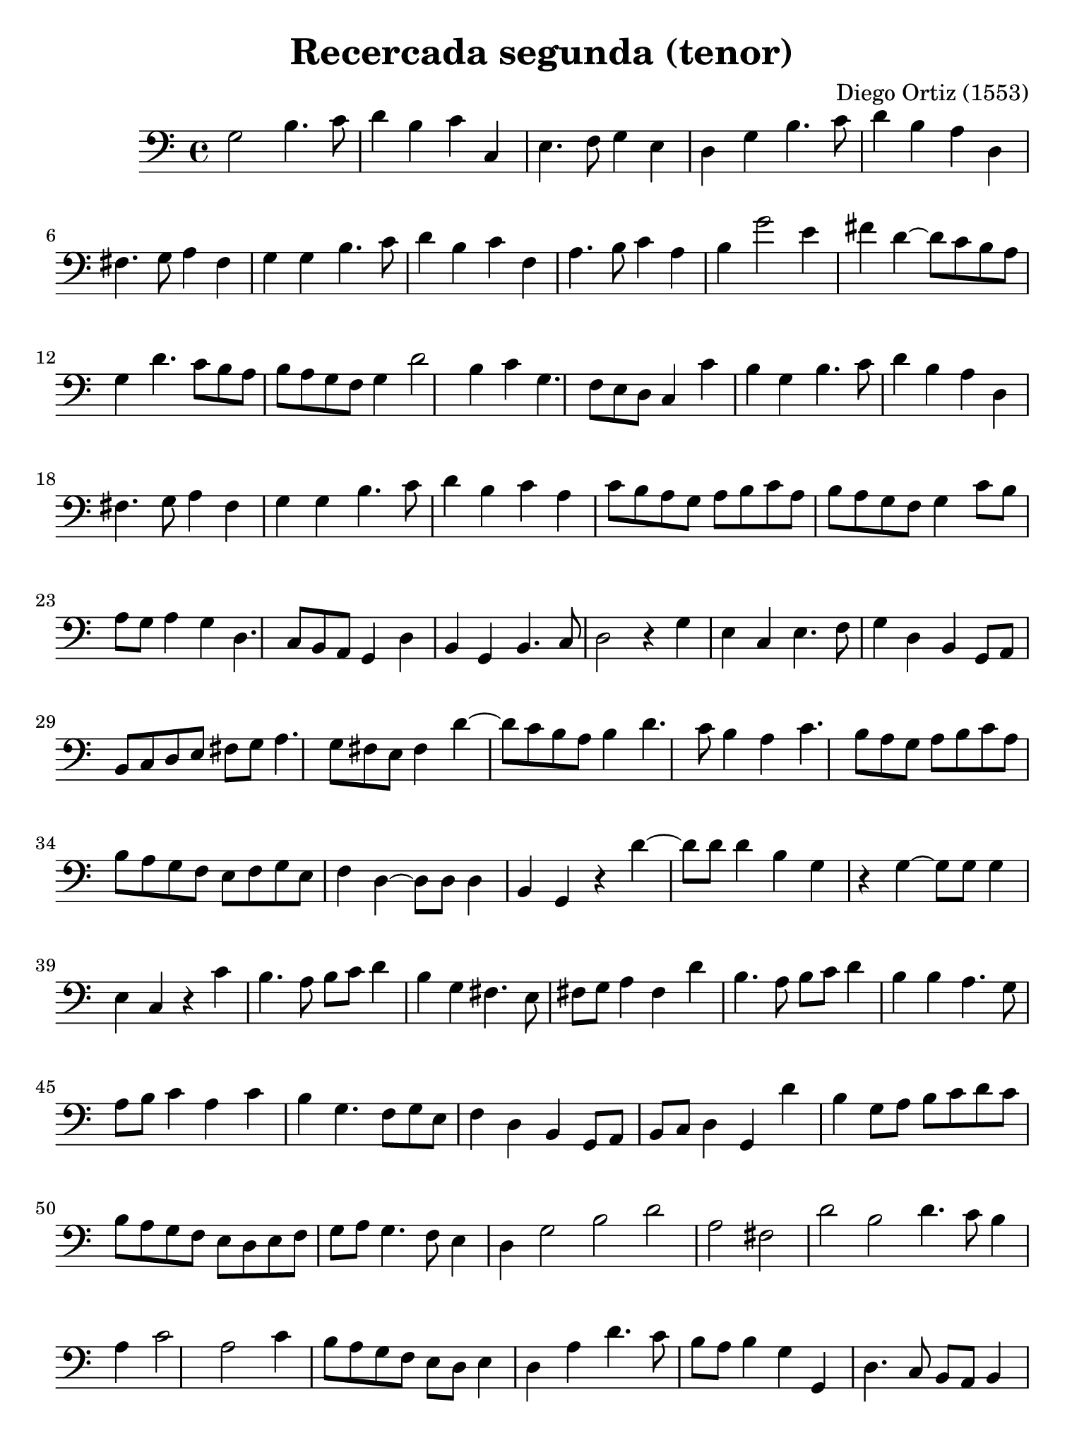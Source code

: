 % Recercada primera (Ortiz)

#(set-global-staff-size 21)

\version "2.18.2"

\header {
  title    = "Recercada segunda (tenor)"
  composer = "Diego Ortiz (1553)"
  tagline  = ""
}

\language "italiano"

% iPad Pro 12.9

\paper {
  paper-width  = 195\mm
  paper-height = 260\mm
}

\score {
  \new Staff {
    \override Hairpin.to-barline = ##f
    \time 4/4
    \key la \minor
    \clef "bass"

    sol2 si4. do'8 re'4 si4
    do'4 do4 mi4. fa8 sol4 mi4
    re4 sol4 si4. do'8 re'4 si4
    la4 re4 fad4. sol8 la4 fad4
    sol4 sol4 si4. do'8 re'4 si4
    do'4 fa4 la4. si8 do'4 la4
    si4 sol'2 mi'4 fad'4 re'4~
    re'8 do'8 si8 la8 sol4 re'4. do'8 si8 la8
    si8 la8 sol8 fa8 sol4 re'2 si4
    do'4 sol4. fa8 mi8 re8 do4 do'4
    si4 sol4 si4. do'8 re'4 si4
    la4 re4 fad4. sol8 la4 fad4
    sol4 sol4 si4. do'8 re'4 si4
    do'4 la4 do'8 si8 la8 sol8 la8 si8 do'8 la8
    si8 la8 sol8 fa8 sol4 do'8 si8 la8 sol8 la4
    sol4 re4. do8 si,8 la,8 sol,4 re4
    si,4 sol,4 si,4. do8 re2
    r4 sol4 mi4 do4 mi4. fa8
    sol4 re4 si,4 sol,8 la,8 si,8 do8 re8 mi8
    fad8 sol8 la4. sol8 fad8 mi8 fad4 re'4~
    re'8 do'8 si8 la8 si4 re'4. do'8 si4
    la4 do'4. si8 la8 sol8 la8 si8 do'8 la8
    si8 la8 sol8 fa8 mi8 fa8 sol8 mi8 fa4 re4~
    re8 re8 re4 si,4 sol,4 r4 re'4~
    re'8 re'8 re'4 si4 sol4 r4 sol4~
    sol8 sol8 sol4 mi4 do4 r4 do'4
    si4. la8 si8 do'8 re'4 si4 sol4
    fad4. mi8 fad8 sol8 la4 fad4 re'4
    si4. la8 si8 do'8 re'4 si4 si4
    la4. sol8 la8 si8 do'4 la4 do'4
    si4 sol4. fa8 sol8 mi8 fa4 re4
    si,4 sol,8 la,8 si,8 do8 re4 sol,4 re'4
    si4 sol8 la8 si8 do'8 re'8 do'8 si8 la8 sol8 fa8
    mi8 re8 mi8 fa8 sol8 la8 sol4. fa8 mi4
    \cadenzaOn
     re4 sol2 si2 re'2
    \bar "|"
    \cadenzaOff
    la2 fad2 re'2
    \cadenzaOn
    si2 re'4. do'8 si4
    \cadenzaOff
    \bar "|"
    la4 do'2 la2 do'4
    si8 la8 sol8 fa8 mi8 re8 mi4 re4 la4
    re'4. do'8 si8 la8 si4 sol4 sol,4
    re4. do8 si,8 la,8 si,4 sol,4 sol4~
    sol8 fa8 mi8 re8 mi4 do4 r4 do'4
    si4 sol8 la8 si8 do'8 re'8 do'8 si8 la8 si8 sol8
    la8 fad8 fad8 sol8 la8 sol8 fad8 mi8 re8 si,8 do8 re8
    sol,8 re'8 si8 do'8 re'8 do'8 si8 la8 sol8 la8 si8 sol8
    la8 do'8  la8 si8 do'8 si8 la8 sol8 la8 si8 do'8 la8
    si8 la8 sol8 sol8 mi8 fa8 sol8 mi8 re8 do8 re8 do8
    \cadenzaOn
    si,8 la,8 sol,2\fermata
    \cadenzaOff
    \bar ".|"
  }
}
